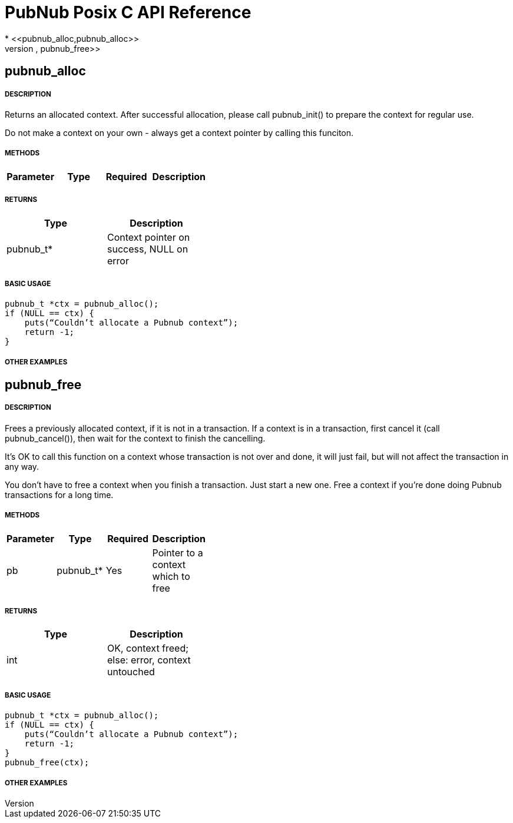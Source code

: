 = PubNub Posix C API Reference
* <<pubnub_alloc,pubnub_alloc>>
* <<pubnub_free,pubnub_free>>

== pubnub_alloc

===== DESCRIPTION
Returns an allocated context. After successful allocation, please 
call pubnub_init() to prepare the context for regular use.

Do not make a context on your own - always get a context pointer
by calling this funciton.

===== METHODS

[width="40%",frame="topbot",options="header,footer"]
|======================
|Parameter | Type | Required | Description
|======================

===== RETURNS
[width="40%",frame="topbot",options="header,footer"]
|======================
| Type | Description
| pubnub_t* | Context pointer on success, NULL on error
|======================

===== BASIC USAGE
```
pubnub_t *ctx = pubnub_alloc();
if (NULL == ctx) {
    puts(“Couldn’t allocate a Pubnub context”);
    return -1;
}
```


===== OTHER EXAMPLES


== pubnub_free

===== DESCRIPTION
Frees a previously allocated context, if it is not in a transaction. 
If a context is in a transaction, first cancel it (call pubnub_cancel()), 
then wait for the context to finish the cancelling.

It's OK to call this function on a context whose transaction is
not over and done, it will just fail, but will not affect the
transaction in any way.

You don't have to free a context when you finish a transaction.
Just start a new one. Free a context if you're done doing Pubnub
transactions for a long time.

===== METHODS

[width="40%",frame="topbot",options="header,footer"]
|======================
|Parameter | Type | Required | Description
| pb | pubnub_t* | Yes | Pointer to a context which to free
|======================

===== RETURNS
[width="40%",frame="topbot",options="header,footer"]
|======================
| Type | Description
| int | OK, context freed; else: error, context untouched
|======================

===== BASIC USAGE
```
pubnub_t *ctx = pubnub_alloc();
if (NULL == ctx) {
    puts(“Couldn’t allocate a Pubnub context”);
    return -1;
}
pubnub_free(ctx);
```


===== OTHER EXAMPLES
